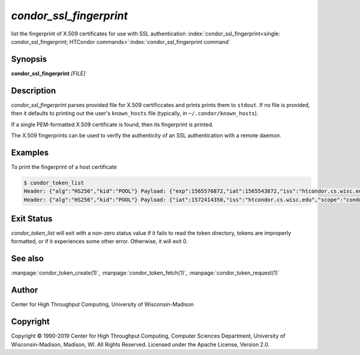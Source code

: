

*condor_ssl_fingerprint*
======================

list the fingerprint of X.509 certificates for use with SSL authentication
:index:`condor_ssl_fingerprint<single: condor_ssl_fingerprint; HTCondor commands>`\ :index:`condor_ssl_fingerprint command`

Synopsis
--------

**condor_ssl_fingerprint** *[FILE]*

Description
-----------

*condor_ssl_fingerprint* parses provided file for X.509 certificcates and prints
prints them to ``stdout``.  If no file is provided, then it defaults to printing
out the user's ``known_hosts`` file (typically, in ``~/.condor/known_hosts``).

If a single PEM-formatted X.509 certificate is found, then its fingerprint is printed.

The X.509 fingerprints can be used to verify the authenticity of an SSL authentication
with a remote daemon.

Examples
--------

To print the fingerprint of a host certificate

.. code-block:: console

    $ condor_token_list
    Header: {"alg":"HS256","kid":"POOL"} Payload: {"exp":1565576872,"iat":1565543872,"iss":"htcondor.cs.wisc.edu","scope":"condor:\/DAEMON","sub":"k8sworker@wisc.edu"} File: /home/bucky/.condor/tokens.d/token1
    Header: {"alg":"HS256","kid":"POOL"} Payload: {"iat":1572414350,"iss":"htcondor.cs.wisc.edu","scope":"condor:\/WRITE","sub":"bucky@wisc.edu"} File: /home/bucky/.condor/tokens.d/token2

Exit Status
-----------

*condor_token_list* will exit with a non-zero status value if it
fails to read the token directory, tokens are improperly formatted,
or if it experiences some other error.  Otherwise, it will exit 0.


See also
--------

:manpage:`condor_token_create(1)`, :manpage:`condor_token_fetch(1)`, :manpage:`condor_token_request(1)`

Author
------

Center for High Throughput Computing, University of Wisconsin-Madison

Copyright
---------

Copyright © 1990-2019 Center for High Throughput Computing, Computer
Sciences Department, University of Wisconsin-Madison, Madison, WI. All
Rights Reserved. Licensed under the Apache License, Version 2.0.

